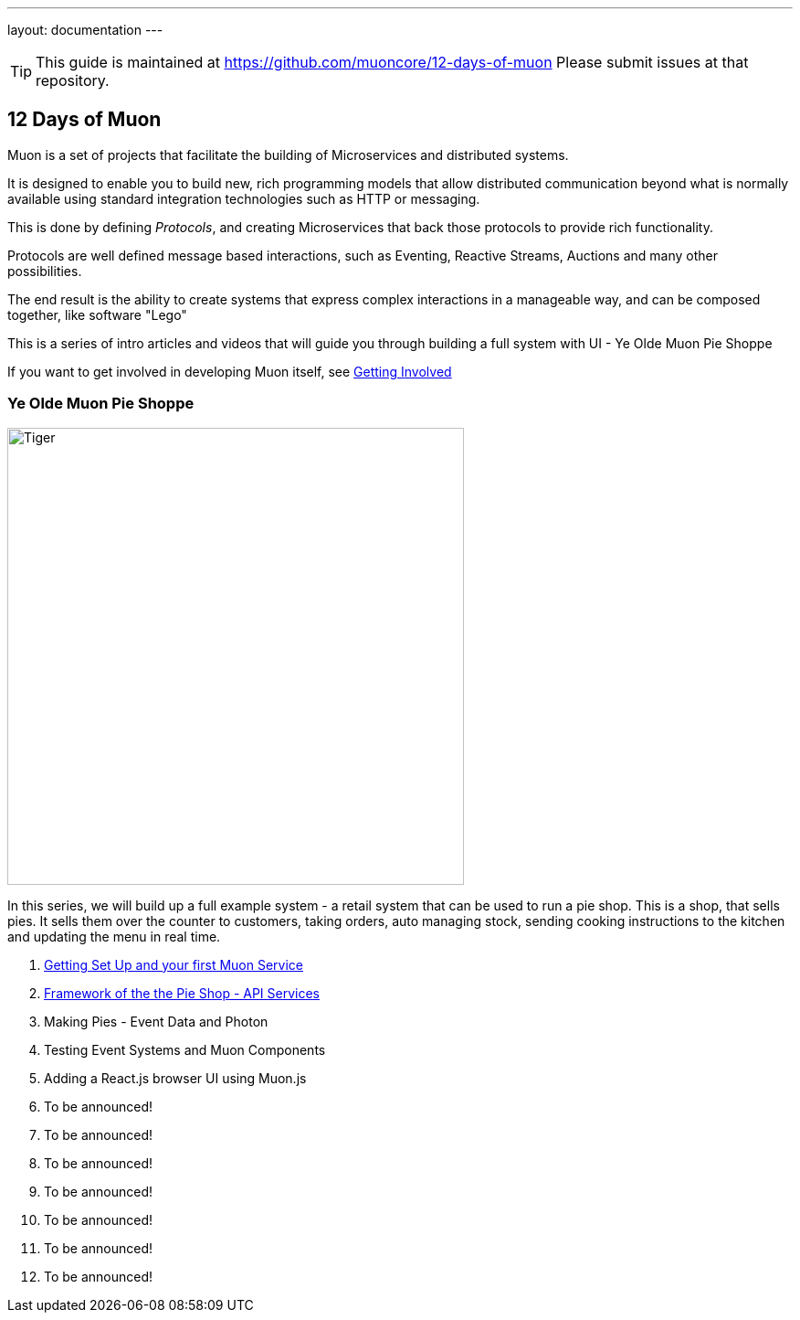 ---
layout: documentation
---

:title: 12 Days of Muon
:date: 2015-01-05 11:40
:source-highlighter: pygments
:date: 2015-01-05 11:40
:source-highlighter: pygments
:comments: true

:includedir: .
ifdef::env-doc[]
:includedir: guide/
endif::[]

TIP: This guide is maintained at https://github.com/muoncore/12-days-of-muon Please submit issues at that repository.

## 12 Days of Muon

Muon is a set of projects that facilitate the building of Microservices and distributed systems.

It is designed to enable you to build new, rich programming models that allow distributed communication beyond what is normally
available using standard integration technologies such as HTTP or messaging.

This is done by defining _Protocols_, and creating Microservices that back those protocols to provide rich functionality.

Protocols are well defined message based interactions, such as Eventing, Reactive Streams, Auctions and many other possibilities.

The end result is the ability to create systems that express complex interactions in a manageable way, and can be composed
together, like software "Lego"

This is a series of intro articles and videos that will guide you through building a full system with UI - Ye Olde Muon Pie Shoppe

If you want to get involved in developing Muon itself, see link:getting-involved.html[Getting Involved]

### Ye Olde Muon Pie Shoppe

image:http://www.publicdomainpictures.net/pictures/30000/velka/yummy-mince-pies.jpg[Tiger,width=500,role="right", float="right",align="center"]

In this series, we will build up a full example system - a retail system that can be used to run
a pie shop.
This is a shop, that sells pies. It sells them over the counter to customers, taking orders, auto managing stock, sending cooking
instructions to the kitchen and updating the menu in real time.


1. link:1-setup[Getting Set Up and your first Muon Service]
1. link:2-api[Framework of the the Pie Shop - API Services]
1. Making Pies - Event Data and Photon
1. Testing Event Systems and Muon Components
1. Adding a React.js browser UI using Muon.js
1. To be announced!
1. To be announced!
1. To be announced!
1. To be announced!
1. To be announced!
1. To be announced!
1. To be announced!

